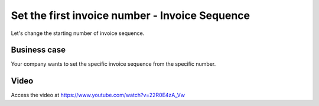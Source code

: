 
.. index::
   single: Invoice Sequence

===============================================
Set the first invoice number - Invoice Sequence
===============================================
Let's change the starting number of invoice sequence.

Business case
-------------
Your company wants to set the specific invoice sequence from the specific number.

Video
-----
Access the video at https://www.youtube.com/watch?v=22R0E4zA_Vw

.. raw:: html

    <div style="text-align: center; margin-bottom: 2em;">
    <iframe width="100%" class="youtube-video" src="https://www.youtube.com/embed/22R0E4zA_Vw" frameborder="0" allow="autoplay; encrypted-media" allowfullscreen></iframe>
    </div>
